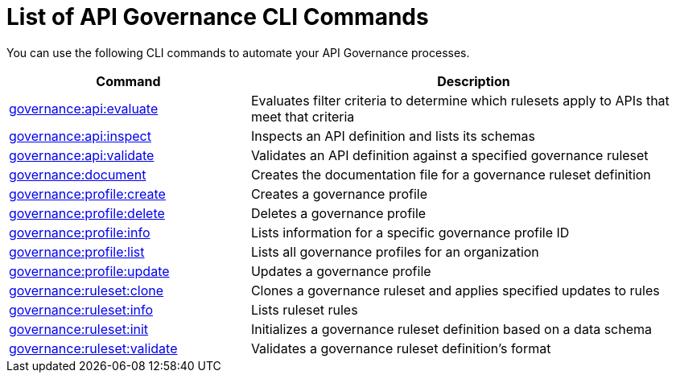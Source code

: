 = List of API Governance CLI Commands

You can use the following CLI commands to automate your API Governance processes.  

// include::anypoint-cli::partial$api-governance.adoc[tag=summary]

[%header,cols="35a,65a"]
|===
|Command |Description
| xref:monitor-api-conformance.adoc#governance-api-evaluate[governance:api:evaluate] | Evaluates filter criteria to determine which rulesets apply to APIs that meet that criteria
| xref:create-custom-rulesets.adoc#governance-api-inspect[governance:api:inspect] | Inspects an API definition and lists its schemas
| xref:find-conformance-issues.adoc#governance-api-validate[governance:api:validate] | Validates an API definition against a specified governance ruleset
| xref:create-custom-rulesets.adoc#governance-document[governance:document] | Creates the documentation file for a governance ruleset definition
| xref:create-profiles.adoc#governance-profile-create[governance:profile:create] | Creates a governance profile
| xref:create-profiles.adoc#governance-profile-delete[governance:profile:delete] | Deletes a governance profile
| xref:create-profiles.adoc#governance-profile-info[governance:profile:info] | Lists information for a specific governance profile ID
| xref:create-profiles.adoc#governance-profile-list[governance:profile:list] | Lists all governance profiles for an organization
| xref:create-profiles.adoc#governance-profile-update[governance:profile:update] | Updates a governance profile
| xref:create-custom-rulesets.adoc#governance-ruleset-clone[governance:ruleset:clone] | Clones a governance ruleset and applies specified updates to rules
| xref:create-custom-rulesets.adoc#governance-ruleset-info[governance:ruleset:info] | Lists ruleset rules
| xref:create-custom-rulesets.adoc#governance-ruleset-init[governance:ruleset:init] | Initializes a governance ruleset definition based on a data schema
| xref:create-custom-rulesets.adoc#governance-ruleset-validate[governance:ruleset:validate] | Validates a governance ruleset definition's format
|===